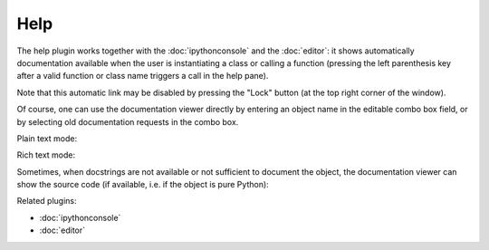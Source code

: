 Help
====

The help plugin works together with the :doc:`ipythonconsole` and the
:doc:`editor`: it shows automatically documentation available when the
user is instantiating a class or calling a function (pressing the left
parenthesis key after a valid function or class name triggers a call
in the help pane).

Note that this automatic link may be disabled by pressing the "Lock" button
(at the top right corner of the window).

Of course, one can use the documentation viewer directly by entering an object
name in the editable combo box field, or by selecting old documentation requests
in the combo box.

Plain text mode:

.. image:: images/help_plain.png

Rich text mode:

.. image:: images/help_rich.png

Sometimes, when docstrings are not available or not sufficient to document the
object, the documentation viewer can show the source code (if available, i.e.
if the object is pure Python):

.. image:: images/help_source.png

Related plugins:

* :doc:`ipythonconsole`
* :doc:`editor`
